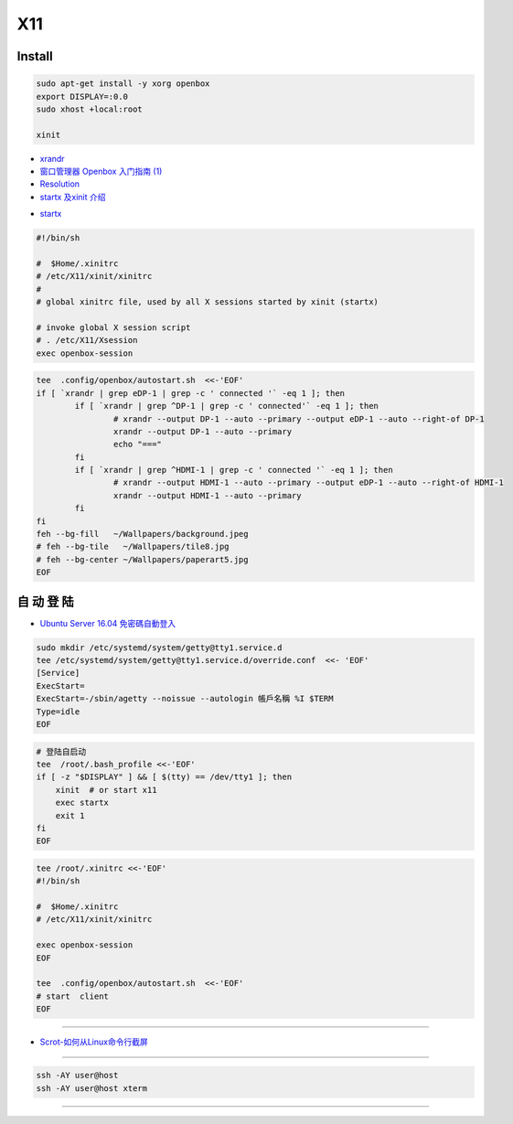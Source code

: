 ######
X11   
######

***********
Install    
***********

.. code-block:: bash

    sudo apt-get install -y xorg openbox
    export DISPLAY=:0.0
    sudo xhost +local:root
     
    xinit

* `xrandr <https://wiki.archlinux.org/index.php/Xrandr_(%E7%AE%80%E4%BD%93%E4%B8%AD%E6%96%87)>`_
* `窗口管理器 Openbox 入门指南 (1) <https://linuxtoy.org/archives/openbox-getting-started-guide.html#running>`_
* `Resolution <https://wiki.ubuntu.com/X/Config/Resolution>`_
* `startx 及xinit 介绍 <https://blog.csdn.net/qq_39101111/article/details/78728857>`_

.. raw:: html

    <script src="https://gist.github.com/mapix/4652350.js"></script>

* `startx <http://man.linuxde.net/startx>`_

.. code-block:: sh

    #!/bin/sh

    #  $Home/.xinitrc
    # /etc/X11/xinit/xinitrc
    #
    # global xinitrc file, used by all X sessions started by xinit (startx)

    # invoke global X session script
    # . /etc/X11/Xsession
    exec openbox-session


.. code-block:: sh

    tee  .config/openbox/autostart.sh  <<-'EOF'
    if [ `xrandr | grep eDP-1 | grep -c ' connected '` -eq 1 ]; then
	    if [ `xrandr | grep ^DP-1 | grep -c ' connected'` -eq 1 ]; then
		    # xrandr --output DP-1 --auto --primary --output eDP-1 --auto --right-of DP-1
		    xrandr --output DP-1 --auto --primary 
		    echo "==="
	    fi
	    if [ `xrandr | grep ^HDMI-1 | grep -c ' connected '` -eq 1 ]; then
		    # xrandr --output HDMI-1 --auto --primary --output eDP-1 --auto --right-of HDMI-1
		    xrandr --output HDMI-1 --auto --primary 
	    fi
    fi
    feh --bg-fill   ~/Wallpapers/background.jpeg
    # feh --bg-tile   ~/Wallpapers/tile8.jpg
    # feh --bg-center ~/Wallpapers/paperart5.jpg
    EOF


**************
自 动 登 陆   
**************

* `Ubuntu Server 16.04 免密碼自動登入  <https://justhodl.blogspot.com/2018/03/ubuntu-server-1604-auto-login-non-gui.html>`_

.. code-block:: sh

    sudo mkdir /etc/systemd/system/getty@tty1.service.d
    tee /etc/systemd/system/getty@tty1.service.d/override.conf  <<- 'EOF'
    [Service]
    ExecStart=
    ExecStart=-/sbin/agetty --noissue --autologin 帳戶名稱 %I $TERM
    Type=idle
    EOF

.. code-block:: sh

    # 登陆自启动
    tee  /root/.bash_profile <<-'EOF'
    if [ -z "$DISPLAY" ] && [ $(tty) == /dev/tty1 ]; then
        xinit  # or start x11
        exec startx
        exit 1
    fi
    EOF

.. code-block:: sh

    tee /root/.xinitrc <<-'EOF'
    #!/bin/sh

    #  $Home/.xinitrc
    # /etc/X11/xinit/xinitrc

    exec openbox-session
    EOF

    tee  .config/openbox/autostart.sh  <<-'EOF'
    # start  client
    EOF

------------------

* `Scrot-如何从Linux命令行截屏 <https://www.linuxidc.com/Linux/2014-06/103198.htm>`_

------------

.. code-block:: sh

    ssh -AY user@host 
    ssh -AY user@host xterm

------------


